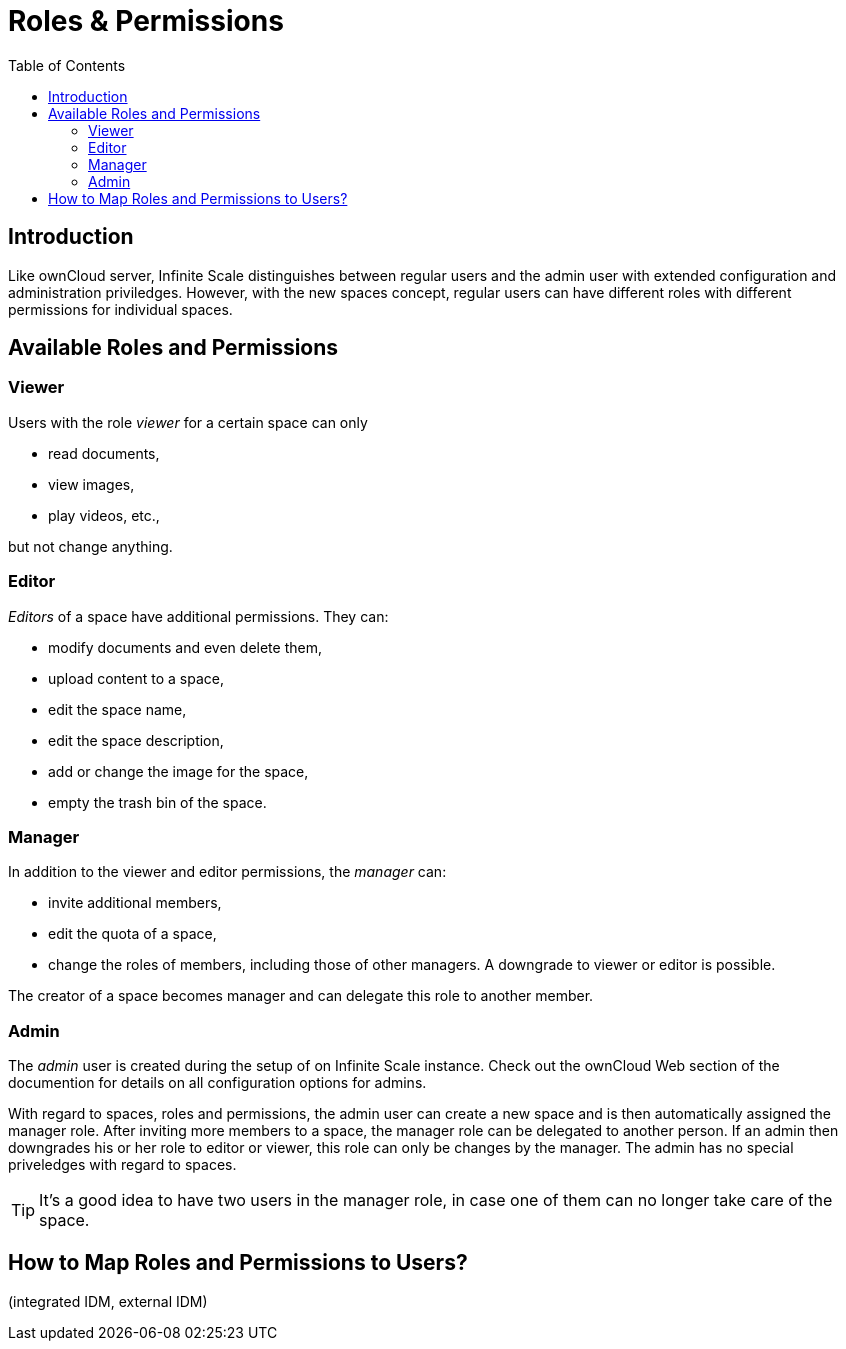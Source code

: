 = Roles & Permissions
:toc: right
:toclevels: 2

:description: Like ownCloud server, Infinite Scale distinguishes between regular users and the admin user with extended configuration and administration priviledges. However, with the new spaces concept, regular users can have different roles with different permissions for individual spaces.

== Introduction

{description}

== Available Roles and Permissions

=== Viewer

Users with the role _viewer_ for a certain space can only

* read documents,
* view images,
* play videos, etc.,

but not change anything.

=== Editor

_Editors_ of a space have additional permissions. They can:

* modify documents and even delete them,
* upload content to a space,
* edit the space name,
* edit the space description,
* add or change the image for the space,
* empty the trash bin of the space.

=== Manager

In addition to the viewer and editor permissions, the _manager_ can:

* invite additional members,
* edit the quota of a space,
* change the roles of members, including those of other managers. A downgrade to viewer or editor is possible. 

The creator of a space becomes manager and can delegate this role to another member.

// Unclear if only Admin can create spaces or everyone.

=== Admin

The _admin_ user is created during the setup of on Infinite Scale instance. Check out the ownCloud Web section of the documention for details on all configuration options for admins.

With regard to spaces, roles and permissions, the admin user can create a new space and is then automatically assigned the manager role. After inviting more members to a space, the manager role can be delegated to another person. If an admin then downgrades his or her role to editor or viewer, this role can only be changes by the manager. The admin has no special priveledges with regard to spaces.

TIP: It's a good idea to have two users in the manager role, in case one of them can no longer take care of the space.

// Likely there will be a way for admins to change the roles, but we don't know yet for sure and how it will work.

== How to Map Roles and Permissions to Users?

(integrated IDM, external IDM)
